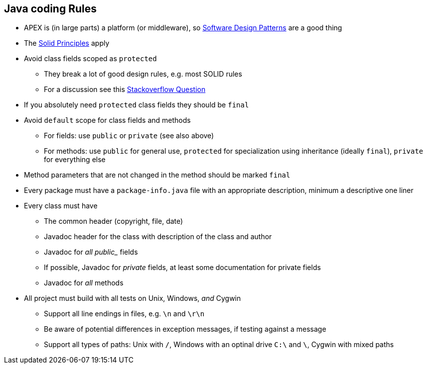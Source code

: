 == Java coding Rules

* APEX is (in large parts) a platform (or middleware), so link:https://en.wikipedia.org/wiki/Software_design_pattern[Software Design Patterns] are a good thing
* The link:https://en.wikipedia.org/wiki/SOLID_(object-oriented_design)[Solid Principles] apply
* Avoid class fields scoped as `protected`
  ** They break a lot of good design rules, e.g. most SOLID rules
  ** For a discussion see this link:https://softwareengineering.stackexchange.com/questions/162643/why-is-clean-code-suggesting-avoiding-protected-variables[Stackoverflow Question]
* If you absolutely need `protected` class fields they should be `final`
* Avoid `default` scope for class fields and methods
  ** For fields: use `public` or `private` (see also above)
  ** For methods: use `public` for general use, `protected` for specialization using inheritance (ideally `final`), `private` for everything else
* Method parameters that are not changed in the method should be marked `final`
* Every package must have a `package-info.java` file with an appropriate description, minimum a descriptive one liner
* Every class must have
  ** The common header (copyright, file, date)
  ** Javadoc header for the class with description of the class and author
  ** Javadoc for _all public__ fields
  ** If possible, Javadoc for __private__ fields, at least some documentation for private fields
  ** Javadoc for __all__ methods
* All project must build with all tests on Unix, Windows, __and__ Cygwin
  ** Support all line endings in files, e.g. `\n` and `\r\n`
  ** Be aware of potential differences in exception messages, if testing against a message
  ** Support all types of paths: Unix with `/`, Windows with an optinal drive `C:\` and `\`, Cygwin with mixed paths


